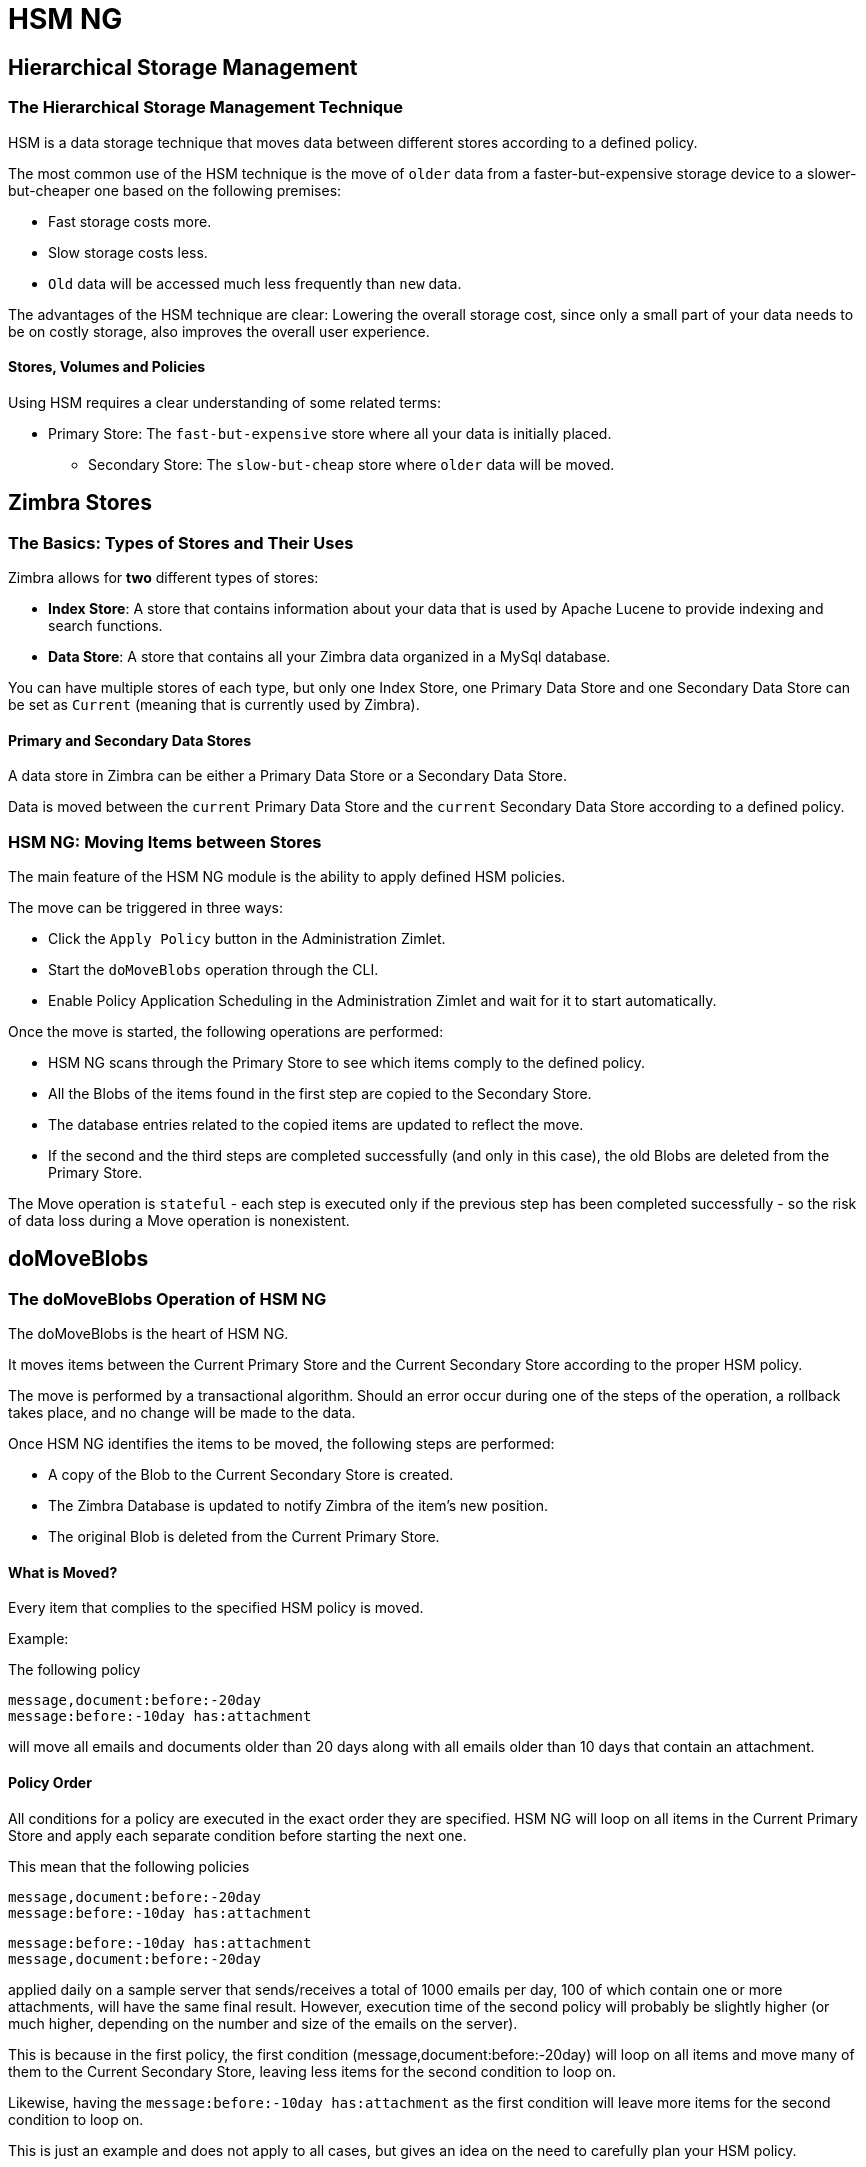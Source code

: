 [[hsm-ng-guide]]
= HSM NG

[[hierarchical-storage-management]]
Hierarchical Storage Management
-------------------------------

[[the-hierarchical-storage-management-technique]]
The Hierarchical Storage Management Technique
~~~~~~~~~~~~~~~~~~~~~~~~~~~~~~~~~~~~~~~~~~~~~

HSM is a data storage technique that moves data between different stores
according to a defined policy.

The most common use of the HSM technique is the move of `older` data from a
faster-but-expensive storage device to a slower-but-cheaper one based on the
following premises:

* Fast storage costs more.
* Slow storage costs less.
* `Old` data will be accessed much less frequently than `new` data.

The advantages of the HSM technique are clear: Lowering the
overall storage cost, since only a small part of your data needs to be
on costly storage, also improves the overall user experience.

[[stores-volumes-and-policies]]
Stores, Volumes and Policies
^^^^^^^^^^^^^^^^^^^^^^^^^^^^

Using HSM requires a clear understanding of some
related terms:

* Primary Store: The `fast-but-expensive` store where all your data
is initially placed.
** Secondary Store: The `slow-but-cheap` store where `older` data will
be moved.

[[zimbra-stores]]
Zimbra Stores
-------------

[[the-basics-types-of-stores-and-their-uses]]
The Basics: Types of Stores and Their Uses
~~~~~~~~~~~~~~~~~~~~~~~~~~~~~~~~~~~~~~~~~~

Zimbra allows for *two* different types of stores:

* *Index Store*: A store that contains information about your data that is used
by Apache Lucene to provide indexing and search functions.
* *Data Store*: A store that contains all your Zimbra data organized in
a MySql database.

You can have multiple stores of each type, but only one Index Store, one
Primary Data Store and one Secondary Data Store can be set as `Current`
(meaning that is currently used by Zimbra).

[[primary-and-secondary-data-stores]]
Primary and Secondary Data Stores
^^^^^^^^^^^^^^^^^^^^^^^^^^^^^^^^^

A data store in Zimbra can be either a Primary Data Store or a Secondary
Data Store.

Data is moved between the `current` Primary Data Store and the `current`
Secondary Data Store according to a defined policy.

[[hsm-ngmoving-items-between-stores]]
HSM NG: Moving Items between Stores
~~~~~~~~~~~~~~~~~~~~~~~~~~~~~~~~~~~

The main feature of the HSM NG module is the ability to apply
defined HSM policies.

The move can be triggered in three ways:

* Click the `Apply Policy` button in the Administration Zimlet.
* Start the `doMoveBlobs` operation through the CLI.
* Enable Policy Application Scheduling in the Administration Zimlet
and wait for it to start automatically.

Once the move is started, the following operations are performed:

* HSM NG scans through the Primary Store to see which items comply to
the defined policy.
* All the Blobs of the items found in the first step are copied to the
Secondary Store.
* The database entries related to the copied items are updated to
reflect the move.
* If the second and the third steps are completed successfully (and only
in this case), the old Blobs are deleted from the Primary Store.

The Move operation is `stateful` - each step is executed only if the
previous step has been completed successfully - so the risk of data
loss during a Move operation is nonexistent.

[[domoveblobs]]
doMoveBlobs
-----------

[[the-domoveblobs-operation-of-hsm-ng]]
The doMoveBlobs Operation of HSM NG
~~~~~~~~~~~~~~~~~~~~~~~~~~~~~~~~~~~

The doMoveBlobs is the heart of HSM NG.

It moves items between the Current Primary Store and the
Current Secondary Store according to the proper HSM policy.

The move is performed by a transactional algorithm. Should an error
occur during one of the steps of the operation, a rollback takes
place, and no change will be made to the data.

Once HSM NG identifies the items to be moved, the following steps are
performed:

* A copy of the Blob to the Current Secondary Store is created.
* The Zimbra Database is updated to notify Zimbra of the item's new
position.
* The original Blob is deleted from the Current Primary Store.

[[what-will-be-moved]]
What is Moved?
^^^^^^^^^^^^^^

Every item that complies to the specified HSM policy is moved.

Example:

The following policy

....
message,document:before:-20day
message:before:-10day has:attachment
....

will move all emails and documents older than 20 days along with all
emails older than 10 days that contain an attachment.

[[policy-order]]
Policy Order
^^^^^^^^^^^^

All conditions for a policy are executed in the exact order they are
specified. HSM NG will loop on all items in the Current Primary Store
and apply each separate condition before starting the next one.

This mean that the following policies

....
message,document:before:-20day
message:before:-10day has:attachment
....

....
message:before:-10day has:attachment
message,document:before:-20day
....

applied daily on a sample server that sends/receives a total of 1000
emails per day, 100 of which contain one or more attachments, will
have the same final result. However, execution time of the second policy will probably be
slightly higher (or much higher, depending on the number and size of the
emails on the server).

This is because in the first policy, the first condition
(message,document:before:-20day) will loop on all items and move many of
them to the Current Secondary Store, leaving less items for the second
condition to loop on.

Likewise, having the `message:before:-10day has:attachment` as the
first condition will leave more items for the second condition to loop
on.

This is just an example and does not apply to all cases, but gives an
idea on the need to carefully plan your HSM policy.

[[executing-the-domoveblobs-operation-a.k.a.-applying-the-hsm-policy]]
Executing the doMoveBlobs Operation (a.k.a. Applying the HSM Policy)
~~~~~~~~~~~~~~~~~~~~~~~~~~~~~~~~~~~~~~~~~~~~~~~~~~~~~~~~~~~~~~~~~~~~

`Applying a policy` means running the `doMoveBlobs` operation in order
to move items between the Primary and Secondary store according to the
defined policy.

HSM NG gives you three different options:

* Via the Administration Zimlet
* Via the CLI
* Through Scheduling

[[apply-the-hsm-policy-via-the-administration-zimlet]]
Apply the HSM Policy via the Administration Zimlet
^^^^^^^^^^^^^^^^^^^^^^^^^^^^^^^^^^^^^^^^^^^^^^^^^^

To apply the HSM Policy via the Administration Zimlet:

* Log into the Zimbra Administration Console.
* Click the `HSM NG` entry in the Administration Zimlet.
* Click the `Apply Policy` button.

[[apply-the-hsm-policy-via-the-cli]]
Apply the HSM Policy via the CLI
^^^^^^^^^^^^^^^^^^^^^^^^^^^^^^^^

To apply the HSM Policy via the CLI, run the following command
as the 'zimbra' user:

` zxsuite hsm doMoveBlobs`

[[apply-the-hsm-policy-through-scheduling]]
Apply the HSM Policy through Scheduling
^^^^^^^^^^^^^^^^^^^^^^^^^^^^^^^^^^^^^^^

To schedule a daily execution of the `doMoveBlobs` operation:

* Log into the Zimbra Administration Console.
* Click the `HSM NG` entry in the Administration Zimlet.
* Enable scheduling by selecting the `Enable Policy Application
scheduling` button.
* Select the hour to run the operation under `Policy Application
scheduled for:`.

[[domoveblobs-stats-and-info]]
doMoveBlobs Stats and Info
~~~~~~~~~~~~~~~~~~~~~~~~~~

Information about disk space savings, operation performances and more
are available by clicking the `Stats` button under the `Secondary
Volumes` list in the HSM NG tab of the Administration Zimlet.

[[volume-management]]
Volume Management
-----------------

[[zimbra-volumes]]
Zimbra Volumes
~~~~~~~~~~~~~~

A volume is a distinct entity (path) on a filesystem with all the associated
properties that contain Zimbra Blobs.

[[volume-properties]]
Volume Properties
^^^^^^^^^^^^^^^^^

All Zimbra volumes are defined by the following properties:

* Name: A unique identifier for the volume.
* Path: The path where the data is going to be saved. _The Zimbra user
must have r/w permissions on this path_.
* Compression: Enable or Disable the file compression for the volume.
* Compression Threshold: The minimum file size that will trigger the
compression. 'Files under this size will never be compressed even if the
compression is enabled.'
* Current: A `Current` volume is a volume where data will be written
upon arrival (Primary Current) or HSM policy application (Secondary
Current).

[[volume-management-with-hsm-ng]]
Volume Management with HSM NG
~~~~~~~~~~~~~~~~~~~~~~~~~~~~~

[[creating-a-new-volume]]
Creating a New Volume
^^^^^^^^^^^^^^^^^^^^^

[[volume-from-the-administration-zimlet]]
From the Administration Zimlet
^^^^^^^^^^^^^^^^^^^^^^^^^^^^^^

To create a new volumen from the HSM NG tab of the Administration Zimlet:

* Click the appropriate `Add` option in the `Volumes Management` section
according to the type of volume you want to create.

* Select the store type, choosing between local mountpoint or S3 Bucket.

* Enter the new volume's name.
* Enter a path for the new volume.
* Check the `Enable Compression` button if you wish to activate data
compression on the new volume.
* Select the Compression Threshold.

* If you are using an S3 Bucket, it's possible to store information for multiple buckets.


* Press `OK` to create the new volume. Should the operation fail, a
notification containing any related errors will be generated.

[[volume-from-the-cli]]
From the CLI
^^^^^^^^^^^^

To create a new volume through the CLI, use the `doCreateVolume` command:

....
Syntax:
   zxsuite hsm doCreateVolume {primary|secondary|index} {volume_name} {volume_path} [attr1 value1 [attr2 value2...

PARAMETER LIST

NAME                              TYPE               EXPECTED VALUES            DEFAULT
volume_type(M)                    Multiple choice    primary|secondary|index
volume_name(M)                    String
volume_path(M)                    Path
volume_compressed(O)              Boolean            true|false                 false
compression_threshold_bytes(O)    Long                                          4096

(M) == mandatory parameter, (O) == optional parameter

Usage example:

zxsuite hsm docreatevolume secondary `volume B` `/opt/zimbra/store_B/` volume_compressed true compression_threshold_bytes 4096
Creates a new secondary volume named `volume B` in /opt/zimbra/store_B/, with compression and compression threshold to 4096 bytes
....

[[editing-a-volume]]
Editing a Volume
^^^^^^^^^^^^^^^^

[[from-the-administration-zimlet-1]]
From the Administration Zimlet
^^^^^^^^^^^^^^^^^^^^^^^^^^^^^^

To edit a volume from the Administration Zimlet, simply select an existing volume
and press the appropriate `Edit` button.

[[from-the-cli-1]]
From the CLI
^^^^^^^^^^^^

To edit a volume through the CLI, use the `doUpdateVolume` command:

....
Syntax:
   zxsuite hsm doCreateVolume {primary|secondary|index} {volume_name} {volume_path} [attr1 value1 [attr2 value2...

PARAMETER LIST

NAME                              TYPE               EXPECTED VALUES            DEFAULT
volume_type(M)                    Multiple choice    primary|secondary|index
volume_name(M)                    String
volume_path(M)                    Path
volume_compressed(O)              Boolean            true|false                 false
compression_threshold_bytes(O)    Long                                          4096

(M) == mandatory parameter, (O) == optional parameter

Usage example:

zxsuite hsm docreatevolume secondary `volume B` `/opt/zimbra/store_B/` volume_compressed true compression_threshold_bytes 4096
Creates a new secondary volume named `volume B` in /opt/zimbra/store_B/, with compression and compression threshold to 4096 bytes
zimbra@test:~$ zxsuite hsm doUpdateVolume

command doUpdateVolume requires more parameters

Syntax:
   zxsuite hsm doUpdateVolume {volume_id} [attr1 value1 [attr2 value2...

PARAMETER LIST

NAME                        TYPE       EXPECTED VALUES    DEFAULT
volume_id(M)                Integer
volume_type(O)              String                        inherited_value
volume_name(O)              String                        inherited_value
volume_path(O)              Path                          inherited_value
current_volume(O)           Boolean    true|false         false
volume_compressed(O)        Boolean    true|false         false
compression_threshold(O)    Long                          4096

(M) == mandatory parameter, (O) == optional parameter

Usage example:

zxsuite hsm doupdatevolume 3 secondary `example volume` `/opt/zimbra/store_example/`
Sets name of volume 3 to `example volume`, make it secondary, and set its path to /opt/zimbra/store_example/
....

[[deleting-a-volume]]
Deleting a Volume
^^^^^^^^^^^^^^^^^

[[delete-volume-from-the-administration-zimlet]]
From the Administration Zimlet
^^^^^^^^^^^^^^^^^^^^^^^^^^^^^^

To delete a volume from the Administration Zimlet, select an existing volume and press the appropriate `Delete` button.
Remember that only *empty* volumes can be deleted.

[[delete-volume-from-the-cli-2]]
From the CLI
^^^^^^^^^^^^

To delete a volume through the CLI, use the `doDeleteVolume` command:

....
Syntax:
   zxsuite hsm doUpdateVolume {volume_id} [attr1 value1 [attr2 value2...

PARAMETER LIST

NAME                        TYPE       EXPECTED VALUES    DEFAULT
volume_id(M)                Integer
volume_type(O)              String                        inherited_value
volume_name(O)              String                        inherited_value
volume_path(O)              Path                          inherited_value
current_volume(O)           Boolean    true|false         false
volume_compressed(O)        Boolean    true|false         false
compression_threshold(O)    Long                          4096

(M) == mandatory parameter, (O) == optional parameter

Usage example:

zxsuite hsm doupdatevolume 3 secondary `example volume` `/opt/zimbra/store_example/`
Sets name of volume 3 to `example volume`, make it secondary, and set its path to /opt/zimbra/store_example/
zimbra@simone:~$ zxsuite hsm doDeleteVolume

command doDeleteVolume requires more parameters

Syntax:
   zxsuite hsm doDeleteVolume {volume_name}

PARAMETER LIST

NAME              TYPE
volume_name(M)    String

(M) == mandatory parameter, (O) == optional parameter

Usage example:

zxsuite hsm dodeletevolume hsm
Deletes volume with name hsm
....

[[policy-management]]
Policy Management
-----------------

[[what-is-a-policy]]
What is a Policy?
~~~~~~~~~~~~~~~~~

An HSM policy is a set of rules that define what items
will be moved from the Primary Store to the Secondary Store when the
`doMoveBlobs` operation of HSM NG is triggered, either manually or by
scheduling.

A policy can consist of a single rule that is valid for all item types
(`Simple` policy) or multiple rules valid for one or more item types
(`Composite` policy). Also, an additional `sub-rule` can be defined
using Zimbra's
http://wiki.zimbra.com/wiki/Zimbra_Web_Client_Search_Tips[search
syntax].

[[policy-examples]]
Policy Examples
^^^^^^^^^^^^^^^

Here are some policy examples. To see how to create the policies in the HSM NG module, see
below.

* `Move all items older than 30 days`
* `Move emails older than 15 days and items of all other kinds older
than 30 days`
* `Move calendar items older than 15 days, briefcase items older than 20 days
and all emails in the "Archive" folder`

[[defining-a-policy]]
Defining a Policy
~~~~~~~~~~~~~~~~~

Policies can be defined both from the HSM NG tab of the Administration
Zimlet and from the CLI. You can specify a Zimbra Search in both cases.

[[policy-from-the-administration-zimlet]]
From the Administration Zimlet
^^^^^^^^^^^^^^^^^^^^^^^^^^^^^^

To define a policy from the Administration Zimlet:

* Log into the Zimbra Administration Console.
* Click `HSM NG` on the Administration Zimlet.

* Click the `Add` button in the Storage Management Policy section.

* Select the Item Types from the `Items to Move:` list.
* Enter the Item Age from the `Move Items older than:` box.
* *OPTIONAL*: Add a Zimbra Search in the `Additional Options` box.

* You can add multiple `lines` to narrow down your policy. Every `line`
will be evaluated and executed after the line before has been applied.

[[policy-from-the-cli]]
From the CLI
^^^^^^^^^^^^

Two policy management commands are available in the CLI:

* setHsmPolicy
* +setHsmPolicy

[[zxsuite-hsm-ng-sethsmpolicy-policy]]
zxsuite hsm setHsmPolicy \{policy}

This command resets the current policy and creates a new one as
specified by the _policy_ parameter.

The _policy_ parameter must be specified in the following syntax

`itemType1[,itemType2,itemtype3,etc]:query`

[[zxsuite-hsm-ng-sethsmpolicy-policy-1]]
zxsuite hsm +setHsmPolicy \{policy}

This command adds the query specified by the _policy_ parameter to the
current HSM Policy.

The _policy_ parameter must be specified in the following syntax

`itemType1[,itemType2,itemtype3,etc]:query`

[[secondary-volumes-on-amazon-s3]]
Secondary Volumes on Amazon S3
------------------------------

[[hsm-ng-and-s3-buckets]]
HSM NG and S3 buckets
~~~~~~~~~~~~~~~~~~~~~

Secondary volumes created with
HSM NG can now be hosted on S3 buckets, effectively moving the largest
part of your data to secure and durable cloud storage.

[[s3-compatible-services]]
S3-compatible Services
^^^^^^^^^^^^^^^^^^^^^^

While any storage service compatible with the Amazon S3 API should work
out of the box with HSM NG, Amazon S3 and DellEMC ECS are the only
officially supported platforms.

[[local-cache]]
Local Cache
^^^^^^^^^^^

This feature requires a local directory to be used for item caching,
which must be readable and writable by the `zimbra` user.

The local directory must be created manually and its path must be entered in
the `HSM NG` section of the Administration Zimlet in the Zimbra
Administration Console.

If the Local Cache directory is not set, you won't be able to create any secondary volume on an S3-compatible device or service.

WARNING: Failing to correctly configure the cache directory will cause items
to be unretrievable, meaning that users will get a `No such BLOB` error
when trying to access any item stored on an S3 volume.

[[bucket-setup]]
Bucket Setup
~~~~~~~~~~~~

HSM NG doesn't need any dedicated setting or configuration on the S3
side, so setting up a bucket for your volumes is easy. Although creating
a dedicated user, bucket and access policy are not required, they are strongly
suggested because they make it much easier to manage.

All you need to start storing your secondary volumes on S3 is:

* An S3 bucket. You need to know the bucket's name and region in order
to use it.
* A user's Access Key and Secret.
* A policy that grants the user full rights on your bucket.

[[s3-buckets]]
S3 Buckets
^^^^^^^^^^

Instead of adding the bucket's data each time you add a new secondary
volume, you can save it on the Zimbra Administration Console at
*Configure > Global Settings > S3 Buckets*.

[[creating-a-secondary-volume-on-s3]]
Creating a Secondary Volume on S3
~~~~~~~~~~~~~~~~~~~~~~~~~~~~~~~~~

To create a secondary volumn on S3:

* Click the `HSM NG` entry of the Administration Zimlet in the
Zimbra Administration Console.
* Click `Add` under the `Secondary Volumes` list.

* Select `S3 bucket`.

* Enter the volume's name and prefix, then either add a bucket's
information or load those from the ones saved in the Global Settings.

* Define whether to use the Infrequent Access storage class, and if so, set
its size threshold.

* Define whether the new volume is set as Current or not.
* Click `Finish` to create the new volume.

[[amazon-s3-tips]]
Amazon S3 Tips
~~~~~~~~~~~~~~

[[bucket]]
Bucket
^^^^^^

Storing your secondary Zimbra volumes on Amazon S3 doesn't have any
specific bucket requirements, but we suggest that you create a dedicated
bucket and disable Static Website Hosting for easier management.

[[user]]
User
^^^^

To obtain an Access Key and the related Secret, a `Programmatic
Access` user is needed. We suggest that you create a dedicated user in Amazon's
IAM Service for easier management.

[[rights-management]]
Rights Management
^^^^^^^^^^^^^^^^^

In Amazon's IAM, you can set access policies for your users. It's
mandatory that the user of your Access Key and Secret has a set
of appropriate rights both on the bucket itself and on its contents.
For easier management, we recommend granting full rights as shown in the following example:

....
{
    `Version`: `[LATEST API VERSION]`,
    `Statement`: [
        {
            `Sid`: `[AUTOMATICALLY GENERATED]`,
            `Effect`: `Allow`,
            `Action`: [
                `s3:*`
            ],
            `Resource`: [
                `[BUCKET ARN]/*`,
                `[BUCKET ARN]`
            ]
        }
    ]
}
....

_WARNING - This is not a valid configuration policy. Don't copy and
paste it in your user's settings as it won't be validated._

If you only wish to grant minimal permissions, change the `Action`
section to:

....
"Action": [
                `s3:PutObject`,
                `s3:GetObject`,
                `s3:DeleteObject`,
                `s3:AbortMultipartUpload`
              ],
....

The bucket's ARN is expressed according to Amazon's standard naming
format: *arn:partition:service:region:account-id:resource*. For more
information about this topic, please see Amazon's documentation.

[[bucket-paths-and-naming]]
Bucket Paths and Naming
^^^^^^^^^^^^^^^^^^^^^^^

Files are stored in a bucket according to a well-defined path, which can
be customized at will to make your bucket's contents easier to
understand (even on multiserver environments with multiple secondary
volumes):

/*Bucket Name*/*Destination Path*/[*Volume Prefix*-]*serverID*/

The *Bucket Name* and *Destination Path* are not tied to the volume
itself, and there can be as many volumes under the same destination path
as you wish.

The *Volume Prefix*, on the other hand, is specific to each volume and
it's a quick way to differentiate and recognize different volumes within
the bucket.

[[infrequent-access-storage-class]]
Infrequent Access Storage Class
^^^^^^^^^^^^^^^^^^^^^^^^^^^^^^^

HSM NG is compatible with the `Amazon S3 Standard - Infrequent access`
storage class and will set any file larger than the `Infrequent Access
Threshold` value to this storage class.

For more information about Infrequent Access, please refer to the
https://aws.amazon.com/s3/storage-classes[official Amazon S3
Documentation].

[[item-deduplication]]
Item Deduplication
------------------

[[what-is-item-deduplication]]
What is Item Deduplication
~~~~~~~~~~~~~~~~~~~~~~~~~~

Item deduplication is a technique that allows you to save disk space by
storing a single copy of an item and referencing it multiple times
instead of storing multiple copies of the same item and referencing each
copy only once.

This might seem like a minor improvement. However, in practical use, it
makes a significant difference.

[[item-deduplication-in-zimbra]]
Item Deduplication in Zimbra
^^^^^^^^^^^^^^^^^^^^^^^^^^^^

Item deduplication is performed by Zimbra at the moment of storing a new
item in the Current Primary Volume.

When a new item is being created, its `message ID` is compared to a list
of cached items. If there is a match, a hardlink to the cached
message's BLOB is created instead of a whole new BLOB for the message.

The dedupe cache is managed in Zimbra through the following config
attributes:

*zimbraPrefDedupeMessagesSentToSelf*

Used to set the deduplication behavior for sent-to-self messages.

....
<attr id="144" name="zimbraPrefDedupeMessagesSentToSelf" type="enum" value="dedupeNone,secondCopyifOnToOrCC,dedupeAll" cardinality="single"
optionalIn="account,cos" flags="accountInherited,domainAdminModifiable">
  <defaultCOSValue>dedupeNone</defaultCOSValue>
  <desc>dedupeNone|secondCopyIfOnToOrCC|moveSentMessageToInbox|dedupeAll</desc>
</attr>
....

*zimbraMessageIdDedupeCacheSize*

Number of cached Message IDs.

....
<attr id="334" name="zimbraMessageIdDedupeCacheSize" type="integer" cardinality="single" optionalIn="globalConfig" min="0">
  <globalConfigValue>3000</globalConfigValue>
  <desc>
    Number of Message-Id header values to keep in the LMTP dedupe cache.
    Subsequent attempts to deliver a message with a matching Message-Id
    to the same mailbox will be ignored.  A value of 0 disables deduping.
  </desc>
</attr>
....

*zimbraPrefMessageIdDedupingEnabled*

Manage deduplication at account or COS-level.

....
<attr id="1198" name="zimbraPrefMessageIdDedupingEnabled" type="boolean" cardinality="single" optionalIn="account,cos" flags="accountInherited"
 since="8.0.0">
  <defaultCOSValue>TRUE</defaultCOSValue>
  <desc>
    Account-level switch that enables message deduping.  See zimbraMessageIdDedupeCacheSize for more details.
  </desc>
</attr>
....

*zimbraMessageIdDedupeCacheTimeout*

Timeout for each entry in the dedupe cache.

....
<attr id="1340" name="zimbraMessageIdDedupeCacheTimeout" type="duration" cardinality="single" optionalIn="globalConfig" since="7.1.4">
  <globalConfigValue>0</globalConfigValue>
  <desc>
    Timeout for a Message-Id entry in the LMTP dedupe cache. A value of 0 indicates no timeout.
    zimbraMessageIdDedupeCacheSize limit is ignored when this is set to a non-zero value.
  </desc>
</attr>
....

(older Zimbra versions might use different attributes or lack some of
them)

[[item-deduplication-and-hsm-ng]]
Item Deduplication and HSM NG
~~~~~~~~~~~~~~~~~~~~~~~~~~~~~

The HSM NG features a `doDeduplicate` operation that parses a
target volume to find and deduplicate any duplicated item.

Doing so you will save even more disk space, as while Zimbra's automatic
deduplication is bound to a limited cache, HSM NG's deduplication will
also find and take care of multiple copies of the same email regardless
of any cache or timing.

Running the `doDeduplicate` operation is also highly suggested after a
migration or a large data import in order to optimize your storage
usage.

[[running-a-volume-deduplication]]
Running a Volume Deduplication
^^^^^^^^^^^^^^^^^^^^^^^^^^^^^^

[[dedupe-via-the-administration-zimlet]]
Via the Administration Zimlet
^^^^^^^^^^^^^^^^^^^^^^^^^^^^^

To run a volume deduplication via the Administration Zimlet, simply click
on the `HSM NG` tab, select the volume you wish to deduplicate and press
the `Deduplicate` button.

[[dedupe-via-the-cli]]
Via the CLI
^^^^^^^^^^^

To run a volume deduplication through the CLI, use the `doDeduplicate` command:

....
zimbra@mailserver:~$ zxsuite hsm doDeduplicate

command doDeduplicate requires more parameters

Syntax:
   zxsuite hsm doDeduplicate {volume_name} [attr1 value1 [attr2 value2...

PARAMETER LIST

NAME              TYPE           EXPECTED VALUES    DEFAULT
volume_name(M)    String[,..]
dry_run(O)        Boolean        true|false         false

(M) == mandatory parameter, (O) == optional parameter

Usage example:

zxsuite hsm dodeduplicate secondvolume
Starts a deduplication on volume secondvolume
....

To list all available volumes, you can use the _`zxsuite hsm
getAllVolumes`_ command.

[[dodeduplicate-stats]]
`doDeduplicate` Stats
^^^^^^^^^^^^^^^^^^^^^

The `doDeduplicate` operation is a valid target for the `monitor`
command, meaning that you can watch the command's statistics while it's
running through the `zxsuite hsm monitor [operationID]` command.

_Sample Output_

....
Current Pass (Digest Prefix):  63/64
 Checked Mailboxes:             148/148
 Deduplicated/duplicated Blobs: 64868/137089
 Already Deduplicated Blobs:    71178
 Skipped Blobs:                 0
 Invalid Digests:               0
 Total Space Saved:             21.88 GB
....

* `Current Pass (Digest Prefix)`: The `doDeduplicate` command will
analyze the BLOBS in groups based on the first character of their digest
(name).
* `Checked Mailboxes`: The number of mailboxes analyzed for the current
pass.
* `Deduplicated/duplicated Blobs`: Number of BLOBS deduplicated by the
current operation / Number of total duplicated items on the volume.
* `Already Deduplicated Blobs`: Number of deduplicated blobs on the
volume (duplicated blobs that have been deduplicated by a previous run).
* `Skipped Blobs`: BLOBs that have not been analyzed, usually because
of a read error or missing file.
* `Invalid Digests`: BLOBs with a bad digest (name different from the
actual digest of the file).
* `Total Space Saved`: Amount of disk space freed by the doDeduplicate
operation.

Looking at the sample output above we can see that:

* The operation is running the second to last pass on the last mailbox.
* 137089 duplicated BLOBs have been found, 71178 of which have already
been deduplicated previously.
* The current operation deduplicated 64868 BLOBs, for a total disk space
saving of 21.88GB.

[[advanced-volume-operations]]
Advanced Volume Operations
--------------------------

[[hsm-ng-more-than-meets-the-eye]]
HSM NG: More than Meets the Eye
~~~~~~~~~~~~~~~~~~~~~~~~~~~~~~~

At first sight, HSM NG seem to be strictly dedicated
to HSM. However, it also features some highly useful volume-related tools that
are not directly related to HSM.

Due to the implicit risks in volume management, these tools are only
available through the CLI.

[[volume-operations-at-a-glance]]
Volume Operations at a Glance
~~~~~~~~~~~~~~~~~~~~~~~~~~~~~

The following volume operations are available:

*doCheckBlobs*: Perform BLOB coherency checks on one or more volumes.

*doDeduplicate*: Start Item Deduplication on a volume.

*doVolumeToVolumeMove*: Move all items from one volume to another.

*getVolumeStats*: Display information about a volume's size and number
of thereby contained items/blobs.

[[volume-operation-analysis]]
Volume Operation Analysis
~~~~~~~~~~~~~~~~~~~~~~~~~

[[docheckblobs]]
doCheckBlobs
^^^^^^^^^^^^

[[usage]]
Usage

....
zimbra@mail:~$ zxsuite hsm doCheckBlobs

command doCheckBlobs requires more parameters

Syntax:
   zxsuite hsm doCheckBlobs {start} [attr1 value1 [attr2 value2...

PARAMETER LIST

NAME                           TYPE            EXPECTED VALUES    DEFAULT
action(M)                      String          start
volume_ids(O)                  Integer[,..]    1,3
mailbox_ids(O)                 Integer[,..]    2,9,27
missing_blobs_crosscheck(O)    Boolean         true|false         true
traced(O)                      Boolean         true|false         false

(M) == mandatory parameter, (O) == optional parameter

Usage example:

Usage examples:
zxsuite hsm doCheckBlobs start: Perform a BLOB coherency check on all message volumes.

zxsuite hsm doCheckBlobs start volume_ids 1,3: Perform a BLOB coherency check on volumes 1 and 3.

zxsuite hsm doCheckBlobs start mailbox_ids 2,9,27: Perform a BLOB coherency check on mailboxes 2,9 and 27.

zxsuite hsm doCheckBlobs start missing_blobs_crosscheck false: Perform a BLOB coherency check without checking on other volumes.

zxsuite hsm doCheckBlobs start traced true: Perform a BLOB coherency check, logging even the correct checked items.
....

[[description-and-tips]]
Description and Tips

The doCheckBlobs operation can be used to run BLOB coherency checks on
volumes and mailboxes. This can be useful when experiencing issues
related to broken or unviewable items, which are often caused because
either Zimbra cannot find or access the BLOB file
related to an item or there is an issue with the BLOB content itself.

Specifically, the following checks are made:

* DB-to-BLOB coherency: For every Item entry in Zimbra's DB, check
whether the appropriate BLOB file exists.
* BLOB-to-DB coherency: For every BLOB file in a volume/mailbox, check
whether the appropriate DB data exists.
* Filename coherency: Checks the coherency of each BLOB's filename with
its content (as BLOBs are named after their file's SHA hash).
* Size coherency: For every BLOB file in a volume/mailbox, checks
whether the BLOB file's size is coherent with the expected size (stored
in the DB).

IMPORTANT: The old `zmblobchk` command is deprecated and replaced by `zxsuite hsm doCheckBlobs` on all infrastructures using HSM NG module. 

[[dodeduplicate]]
doDeduplicate
^^^^^^^^^^^^^

[[usage-1]]
Usage

....
zimbra@mail:~$ zxsuite hsm doDeduplicate

command doDeduplicate requires more parameters

Syntax:
   zxsuite hsm doDeduplicate {volume_name} [attr1 value1 [attr2 value2...

PARAMETER LIST

NAME              TYPE           EXPECTED VALUES    DEFAULT
volume_name(M)    String[,..]
dry_run(O)        Boolean        true|false         false

(M) == mandatory parameter, (O) == optional parameter

Usage example:

zxsuite hsm dodeduplicate secondvolume
Starts a deduplication on volume secondvolume
....


[[dovolumetovolumemove]]
doVolumeToVolumeMove
^^^^^^^^^^^^^^^^^^^^
*Usage*

....
zimbra@mail:~$ zxsuite hsm doVolumeToVolumeMove

command doVolumeToVolumeMove requires more parameters

Syntax:
   zxsuite hsm doVolumeToVolumeMove {source_volume_name} {destination_volume_name}

PARAMETER LIST

NAME                          TYPE
source_volume_name(M)         String
destination_volume_name(M)    String

(M) == mandatory parameter, (O) == optional parameter

Usage example:

zxsuite hsm doVolumeToVolumeMove sourceVolume destVolume
Moves the whole sourceVolume to destVolume
....

*Description and Tips*

This command can prove highly useful in all situations
where you need to stop using a volume, such as:

* Decommissioning old hardware: If you want to get rid of an old disk
in a physical server, create new volumes on other/newer disks and
move your data there.
* Fixing `little mistakes`: If you accidentally create a new volume in the wrong place, move the
data to another volume.
* Centralize volumes: Centralize and move volumes as you
please, for example, if you redesigned your storage
infrastructure or you are tidying up your Zimbra
volumes.

[[getvolumestats]]
getVolumeStats
^^^^^^^^^^^^^^
*Usage*

....
zimbra@mail:~$ zxsuite hsm getVolumeStats

command getVolumeStats requires more parameters

Syntax:
   zxsuite hsm getVolumeStats {volume_id} [attr1 value1 [attr2 value2...

PARAMETER LIST

NAME                   TYPE       EXPECTED VALUES    DEFAULT
volume_id(M)           Integer
show_volume_size(O)    Boolean    true|false         false
show_blob_num(O)       Boolean    true|false         false

(M) == mandatory parameter, (O) == optional parameter

Usage example:

**BE CAFERUL** show_volume_size and show_blob_num options are IO intensive and thus disabled by default

zxsuite hsm getVolumeStats 2
Shows stats for the volume with ID equal to 2
....

*Description and Tips*

This command provides the following information about a volume:

[cols=",",options="header",]
|=======================================================================
|name |description
|id |The ID of the volume

|name |The Name of the volume

|path |The Path of the volume

|compressed |Compression enabled/disabled

|threshold |Compression threshold (in bytes)

|lastMoveOutcome |Exit status of the latest doMoveBlobs operation

|lastMoveTimestamp |End timestamp of the latest doMoveBlobs operation

|lastMoveDuration |Duration of the last doMoveBlobs operation

|lastItemMovedCount |Number of items moved to the current secondary
volume during the latest doMoveBlobs operation

|bytesSaved |Total amount of disk space freed up thanks to deduplication
and compression

|bytesSavedLast |Amount of disk space freed up thanks to deduplication
and compression during the latest doMoveBlobs operation
|=======================================================================

The `show_volume_size` and `show_blob_num` options will add the
following data to the output:

[cols=",,",options="header",]
|=================================================================
|option |name |description
|show_volume_size |totSize |Total disk space used up by the volume
|show_blob_num |blobNumber |Number of BLOB files in the volume
|=================================================================

[moving-mailboxes-between-mailstores]
Moving Mailboxes Between Mailstores
-----------------------------------
The `doMailboxMove` command allows you to move a single mailbox, or all accounts
from a given domain, from one mailbox server to another within the same
Zimbra infrastructure.

*Syntax*
....
Syntax:
   zxsuite hsm doMailboxMove {an account name: john@example.com or a domain name: example.com} {destinationHost} [attr1 value1 [attr2 value2...]]

PARAMETER LIST

NAME                  TYPE               EXPECTED VALUES                                                          DEFAULT
name(M)               String             maybe an account name: john@example.com or a domain name: example.com
destinationHost(M)    String
sourceHost(O)         String             used if a domain name is specified into name parameter
stage(O)              Multiple choice    blobs|db|chat_db|ldap|backup|reindex|delete|all                          all
compress(O)           Boolean            true|false                                                               true
checkDigest(O)        Boolean            if false skip digest calculation and check                               true
overwrite(O)          Boolean            true|false                                                               false
threads(O)            Integer                                                                                     10
hsm(O)                Boolean            true|false                                                               true
notifications(O)      Email Address

(M) == mandatory parameter, (O) == optional parameter

Usage example:

zxsuite HSM NG domailboxmove john@example.com mail2.example.com
Move mailbox for account john@example.com to mail2.example.com host
....
*Parameters*

* _sourceHost_: Used only if a domain name is specified in the name parameter,
acts like the command was issued from this host.
* _stage_: It's possible to submit only a single stage at a time, just for test
purposes or to not reissue a previously completed stage.
* _compress_: If true, blobs will be compressed just before being sent through
the network.
* _checkDigest_: If true, a digest check will be made for each blob (digest
is taken from the item's db entry).
* _overwrite_: If false, and digest check is correct, blob files will not be overwritten.
* _threads_: Number of threads used on heavy stages.
* _hsm_: If true, an HSM operation will be submitted after the mailbox is successfully moved.

*doMailboxMove Details*
* When moving a domain, each account from the current server is enumerated and moved
sequentially.
* The mailbox is set to maintenance mode when it's moved, and will be placed
into its original state after all emails are moved (after the ldap stage).
* Operation is stopped if 5% or more write errors are encountered on items being
moved. Pay attention that the current mailbox may remains in maintenance mode.
* Single-mailbox moves will not start if the destination server does not have
enough space available or user just belongs to teh destination host.
* All data is moved at a low-level and will not be changed except for some small things
like mailbox id.
* The operation is made up of 7 stages: blobs|db|chat_db|ldap|backup|reindex|delete.
For each mailbox:
    ** blobs: All blobs are copied from the source server to the destination server.
    ** db: All database entries are copied from the source server to the destination server.
    ** chat_db: All chat db information is copied from the source server to the destination server.
    ** ldap: zimbraMailHost ldap attribute is updated and all account caches are flushed.
    ** backup: All backup entries are copied from the source server to the destination server.
    ** reindex: Start a mailbox reindex.
    ** delete:  All blobs and db entries are deleted from the source server,
    backup items are also marked as deleted.
* All of the stages are executed sequentially. If a single stage is specified,
the mailbox is parked in maintenance mode throughout the entire operation. On
success, the mailbox will be placed into its original state.
* Initially, all blob items will be stored in the destination server primary volume.
* On the reindex stage's completion, a new HSM operation is submitted to the
destination server, if not specified otherwise.
* All volumes' compression options are taken.
* The MailboxMove operation can be executed if and only if no others operations
are running on the source server.
* The HSM option applies current HSM policies. It runs after each mailbox is
successfully moved. On any run new, items will be moved.

[[hsm-ng-attachment-indexing]]
HSM NG Attachment Indexing
--------------------------

[[how-indexing-works]]
How Indexing Works
~~~~~~~~~~~~~~~~~~
A new indexing engine has been added to HSM NG to index attachment contents.

The indexing engine works together with Zimbra's default engine. The main Zimbra indexing
process analyzes the contents of an item, splitting it into several parts
based on the MIME parts of the object. Next, Zimbra handles the indexing of
`known` contents - plaintext - and passes the datastream on to the
HSM NG handlers for all other content.

The indexing engine includes an indexing cache that speeds up the indexing process of
any content that has already been analyzed. Datastreams over 10Kb are
cached by default, and the cache hold 10000 entries, while smaller
datastreams are not cached as the cache benefits only apply to large
datastreams.

[[indexed-formats]]
Indexed Formats
~~~~~~~~~~~~~~~

[[web]]
Web
^^^

[cols=",,",options="header",]
|=============================================================
|Extension |Parser |Content-type
|``asp'' |``HtmlParser'' |//application/x-asp
|``htm'' |``HtmlParser'' |//application/xhtml+xml
|``html'' |``HtmlParser'' |//application/xhtml+xml | text/html
|``shtml'' |``HtmlParser'' |//application/xhtml+xml
|``xhtml'' |``HtmlParser'' |//application/xhtml+xml
|=============================================================

[[documents]]
Documents
^^^^^^^^^

[cols=",,",options="header",]
|=======================================================================
|Extension |Parser |Content-type
|``rtf'' |``RTFParser'' |//application/rtf

|``pdf'' |`PDFParser` |//application/pdf

|``pub'' |`OfficeParser` |//application/x-mspublisher

|``xls'' |`OfficeParser` |//application/vnd.ms-excel

|``xlt'' |`OfficeParser` |//application/vnd.ms-excel

|``xlw'' |`OfficeParser` |//application/vnd.ms-excel

|``ppt'' |`OfficeParser` |//application/vnd.ms-powerpoint

|``pps'' |`OfficeParser` |//application/vnd.ms-powerpoint

|``mpp'' |`OfficeParser` |//application/vnd.ms-project

|``doc'' |`OfficeParser` |//application/msword

|``dot'' |`OfficeParser` |//application/msword

|``msg'' |`OfficeParser` |//application/vnd.ms-outlook

|``vsd'' |`OfficeParser` |//application/vnd.visio

|``vst'' |`OfficeParser` |//application/vnd.visio

|``vss'' |`OfficeParser` |//application/vnd.visio

|``vsw'' |`OfficeParser` |//application/vnd.visio

|``xlsm'' |`OOXMLParser`
|//application/vnd.ms-excel.sheet.macroenabled.12

|``pptm'' |`OOXMLParser`
|//application/vnd.ms-powerpoint.presentation.macroenabled.12

|``xltx'' |`OOXMLParser`
|//application/vnd.openxmlformats-officedocument.spreadsheetml.template

|``docx'' |`OOXMLParser`
|//application/vnd.openxmlformats-officedocument.wordprocessingml.document

|``potx'' |`OOXMLParser`
|//application/vnd.openxmlformats-officedocument.presentationml.template

|``xlsx'' |`OOXMLParser`
|//application/vnd.openxmlformats-officedocument.spreadsheetml.sheet

|``pptx'' |`OOXMLParser`
|//application/vnd.openxmlformats-officedocument.presentationml.presentation

|``xlam'' |`OOXMLParser`
|//application/vnd.ms-excel.addin.macroenabled.12

|``docm'' |`OOXMLParser`
|//application/vnd.ms-word.document.macroenabled.12

|``xltm'' |`OOXMLParser`
|//application/vnd.ms-excel.template.macroenabled.12

|``dotx'' |`OOXMLParser`
|//application/vnd.openxmlformats-officedocument.wordprocessingml.template

|``ppsm'' |`OOXMLParser`
|//application/vnd.ms-powerpoint.slideshow.macroenabled.12

|``ppam'' |`OOXMLParser`
|//application/vnd.ms-powerpoint.addin.macroenabled.12

|``dotm'' |`OOXMLParser`
|//application/vnd.ms-word.template.macroenabled.12

|``ppsx'' |`OOXMLParser`
|//application/vnd.openxmlformats-officedocument.presentationml.slideshow

|``odt'' |`OpenDocumentParser`
|//application/vnd.oasis.opendocument.text

|``ods'' |`OpenDocumentParser`
|//application/vnd.oasis.opendocument.spreadsheet

|``odp'' |`OpenDocumentParser`
|//application/vnd.oasis.opendocument.presentation

|``odg'' |`OpenDocumentParser`
|//application/vnd.oasis.opendocument.graphics

|``odc'' |`OpenDocumentParser`
|//application/vnd.oasis.opendocument.chart

|``odf'' |`OpenDocumentParser`
|//application/vnd.oasis.opendocument.formula

|``odi'' |`OpenDocumentParser`
|//application/vnd.oasis.opendocument.image

|``odm'' |`OpenDocumentParser`
|//application/vnd.oasis.opendocument.text-master

|``ott'' |`OpenDocumentParser`
|//application/vnd.oasis.opendocument.text-template

|``ots'' |`OpenDocumentParser`
|//application/vnd.oasis.opendocument.spreadsheet-template

|``otp'' |`OpenDocumentParser`
|//application/vnd.oasis.opendocument.presentation-template

|``otg'' |`OpenDocumentParser`
|//application/vnd.oasis.opendocument.graphics-template

|``otc'' |`OpenDocumentParser`
|//application/vnd.oasis.opendocument.chart-template

|``otf'' |`OpenDocumentParser`
|//application/vnd.oasis.opendocument.formula-template

|``oti'' |`OpenDocumentParser`
|//application/vnd.oasis.opendocument.image-template

|``oth'' |`OpenDocumentParser`
|//application/vnd.oasis.opendocument.text-web

|``sxw'' |`OpenDocumentParser` |//application/vnd.sun.xml.writer
|=======================================================================

[[packages-and-archives]]
Packages and Archives
^^^^^^^^^^^^^^^^^^^^^

[cols=",,",options="header",]
|======================================================
|Extension |Parser |Content-Type
|``z'' |`CompressorParser` |//application/x-compress
|``bz'' |`CompressorParser` |//application/x-bzip
|``boz'' |`CompressorParser` |//application/x-bzip2
|``bz2'' |`CompressorParser` |//application/x-bzip2
|``gz'' |`CompressorParser` |//application/gzip
|``gz'' |`CompressorParser` |application/x-gzip
|``gzip'' |`CompressorParser` |//application/x-gzip
|``xz'' |`CompressorParser` |//application/x-xz
|``tar'' |`PackageParser` |//application/x-tar
|``jar'' |`PackageParser` |//application/java-archive
|``7z'' |`PackageParser` |//application/x-7z-compressed
|``cpio'' |`PackageParser` |//application/x-cpio
|``zip'' |`PackageParser` |//application/zip
|``rar'' |`RarParser` |//application/x-rar-compressed
|``txt'' |`TXTParser` |//text/plain
|======================================================

[[parser-controls]]
Parser Controls
~~~~~~~~~~~~~~~

Parsers can be turned on or off by changing the related value to `true`
or `false` via the `zxsuite config` CLI command.

[cols=",",options="header",]
|==================================================================
|Attribute |Parsers
|pdfParsingEnabled |PDFParser
|odfParsingEnabled |OpenDocumentParser
|archivesParsingEnabled |CompressorParser, PackageParser, RarParser
|microsoftParsingEnabled |OfficeParser, OOXMLParser, OldExcelParser
|rtfParsingEnabled |RTFParser
|==================================================================

e.g. to disable PDF parsing run:
`zxsuite config server set server.domain.com attribute pdfParsingEnabled value false`

By default, all parsers are active.
